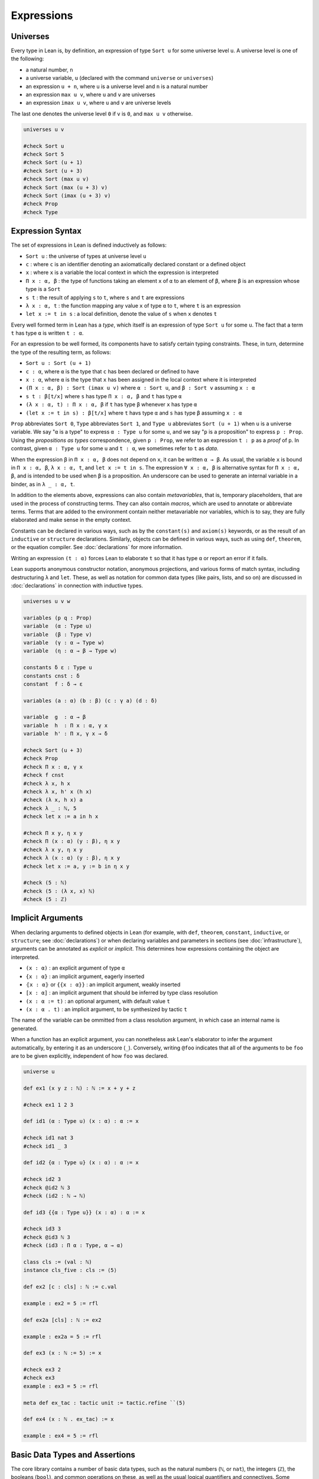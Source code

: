 .. _expressions:

.. highlight:: lean

===========
Expressions
===========

.. universes_:

Universes
=========

Every type in Lean is, by definition, an expression of type ``Sort u`` for some universe level ``u``. A universe level is one of the following:

* a natural number, ``n``
* a universe variable, ``u`` (declared with the command ``universe`` or ``universes``)
* an expression ``u + n``, where ``u`` is a universe level and ``n`` is a natural number
* an expression ``max u v``, where ``u`` and ``v`` are universes
* an expression ``imax u v``, where ``u`` and ``v`` are universe levels

The last one denotes the universe level ``0`` if ``v`` is ``0``, and ``max u v`` otherwise.

.. code-block:: lean

   universes u v

   #check Sort u
   #check Sort 5
   #check Sort (u + 1)
   #check Sort (u + 3)
   #check Sort (max u v)
   #check Sort (max (u + 3) v)
   #check Sort (imax (u + 3) v)
   #check Prop
   #check Type 

.. _expression_syntax:

Expression Syntax
=================

The set of expressions in Lean is defined inductively as follows:

* ``Sort u`` : the universe of types at universe level ``u``
* ``c`` : where ``c`` is an identifier denoting an axiomatically declared constant or a defined object
* ``x`` : where ``x`` is a variable the local context in which the expression is interpreted
* ``Π x : α, β`` : the type of functions taking an element ``x`` of ``α`` to an element of ``β``, where ``β`` is an expression whose type is a ``Sort``
* ``s t`` : the result of applying ``s`` to ``t``, where ``s`` and ``t`` are expressions
* ``λ x : α, t`` : the function mapping any value ``x`` of type ``α`` to ``t``, where ``t`` is an expression
* ``let x := t in s`` : a local definition, denote the value of ``s`` when ``x`` denotes ``t``

Every well formed term in Lean has a *type*, which itself is an expression of type ``Sort u`` for some ``u``. The fact that a term ``t`` has type ``α`` is written ``t : α``. 

For an expression to be well formed, its components have to satisfy certain typing constraints. These, in turn, determine the type of the resulting term, as follows:

* ``Sort u : Sort (u + 1)``
* ``c : α``, where ``α`` is the type that ``c`` has been declared or defined to have
* ``x : α``, where ``α`` is the type that ``x`` has been assigned in the local context where it is interpreted
* ``(Π x : α, β) : Sort (imax u v)`` where ``α : Sort u``, and ``β : Sort v`` assuming ``x : α`` 
* ``s t : β[t/x]`` where ``s`` has type ``Π x : α, β`` and ``t`` has type ``α``
* ``(λ x : α, t) : Π x : α, β`` if ``t`` has type ``β`` whenever ``x`` has type ``α``
* ``(let x := t in s) : β[t/x]`` where ``t`` havs type ``α`` and ``s`` has type ``β`` assuming ``x : α`` 

``Prop`` abbreviates ``Sort 0``, ``Type`` abbreviates ``Sort 1``, and ``Type u`` abbreviates ``Sort (u + 1)`` when ``u`` is a universe variable. We say "``α`` is a type" to express ``α : Type u`` for some ``u``, and we say "``p`` is a proposition" to express ``p : Prop``. Using the *propositions as types* correspondence, given ``p : Prop``, we refer to an expression ``t : p`` as a *proof* of ``p``. In contrast, given ``α : Type u`` for some ``u`` and ``t : α``, we sometimes refer to ``t`` as *data*.

When the expression ``β`` in ``Π x : α, β`` does not depend on ``x``, it can be written ``α → β``. As usual, the variable ``x`` is bound in ``Π x : α, β``, ``λ x : α, t``, and ``let x := t in s``. The expression ``∀ x : α, β`` is alternative syntax for ``Π x : α, β``, and is intended to be used when ``β`` is a proposition. An underscore can be used to generate an internal variable in a binder, as in ``λ _ : α, t``.

In addition to the elements above, expressions can also contain *metavariables*, that is, temporary placeholders, that are used in the process of constructing terms. They can also contain *macros*, which are used to annotate or abbreviate terms. Terms that are added to the environment contain neither metavariable nor variables, which is to say, they are fully elaborated and make sense in the empty context.
 
Constants can be declared in various ways, such as by the ``constant(s)`` and ``axiom(s)`` keywords, or as the result of an ``inductive`` or ``structure`` declarations. Similarly, objects can be defined in various ways, such as using ``def``, ``theorem``, or the equation compiler. See :doc:`declarations` for more information.

Writing an expression ``(t : α)`` forces Lean to elaborate ``t`` so that it has type ``α`` or report an error if it fails.

Lean supports anonymous constructor notation, anonymous projections, and various forms of match syntax, including destructuring ``λ`` and ``let``. These, as well as notation for common data types (like pairs, lists, and so on) are discussed in :doc:`declarations` in connection with inductive types. 

.. code-block:: lean

    universes u v w

    variables (p q : Prop)
    variable  (α : Type u)
    variable  (β : Type v)
    variable  (γ : α → Type w)
    variable  (η : α → β → Type w)

    constants δ ε : Type u
    constants cnst : δ
    constant  f : δ → ε

    variables (a : α) (b : β) (c : γ a) (d : δ)

    variable  g  : α → β
    variable  h  : Π x : α, γ x
    variable  h' : Π x, γ x → δ

    #check Sort (u + 3)
    #check Prop
    #check Π x : α, γ x
    #check f cnst
    #check λ x, h x
    #check λ x, h' x (h x)
    #check (λ x, h x) a
    #check λ _ : ℕ, 5
    #check let x := a in h x

    #check Π x y, η x y
    #check Π (x : α) (y : β), η x y
    #check λ x y, η x y 
    #check λ (x : α) (y : β), η x y 
    #check let x := a, y := b in η x y

    #check (5 : ℕ)
    #check (5 : (λ x, x) ℕ)
    #check (5 : ℤ)

.. _implicit_arguments:

Implicit Arguments
==================

When declaring arguments to defined objects in Lean (for example, with ``def``, ``theorem``, ``constant``, ``inductive``, or ``structure``; see :doc:`declarations`) or when declaring variables and parameters in sections (see :doc:`infrastructure`), arguments can be annotated as *explicit* or *implicit*. This determines how expressions containing the object are interpreted.

* ``(x : α)`` : an explicit argument of type ``α``
* ``{x : α}`` : an implicit argument, eagerly inserted
* ``⦃x : α⦄`` or ``{{x : α}}`` : an implicit argument, weakly inserted
* ``[x : α]`` : an implicit argument that should be inferred by type class resolution
* ``(x : α := t)`` : an optional argument, with default value ``t``
* ``(x : α . t)`` : an implicit argument, to be synthesized by tactic ``t``

The name of the variable can be ommitted from a class resolution argument, in which case an internal name is generated.

When a function has an explicit argument, you can nonetheless ask Lean's elaborator to infer the argument automatically, by entering it as an underscore (``_``). Conversely, writing ``@foo`` indicates that all of the arguments to be ``foo`` are to be given explicitly, independent of how ``foo`` was declared.

.. code-block:: lean

    universe u

    def ex1 (x y z : ℕ) : ℕ := x + y + z

    #check ex1 1 2 3

    def id1 (α : Type u) (x : α) : α := x 

    #check id1 nat 3
    #check id1 _ 3

    def id2 {α : Type u} (x : α) : α := x

    #check id2 3
    #check @id2 ℕ 3
    #check (id2 : ℕ → ℕ)

    def id3 {{α : Type u}} (x : α) : α := x

    #check id3 3
    #check @id3 ℕ 3
    #check (id3 : Π α : Type, α → α)

    class cls := (val : ℕ)
    instance cls_five : cls := ⟨5⟩ 

    def ex2 [c : cls] : ℕ := c.val

    example : ex2 = 5 := rfl

    def ex2a [cls] : ℕ := ex2

    example : ex2a = 5 := rfl

    def ex3 (x : ℕ := 5) := x

    #check ex3 2
    #check ex3
    example : ex3 = 5 := rfl

    meta def ex_tac : tactic unit := tactic.refine ``(5)

    def ex4 (x : ℕ . ex_tac) := x

    example : ex4 = 5 := rfl

Basic Data Types and Assertions
===============================

The core library contains a number of basic data types, such as the natural numbers (``ℕ``, or ``nat``), the integers (``ℤ``), the booleans (``bool``), and common operations on these, as well as the usual logical quantifiers and connectives. Some example are given below. A list of common notations and their precedences can be found in a `file <https://github.com/leanprover/lean/blob/master/library/init/core.lean>`_ in the core library. The core library also contains a number of basic data type constructors. Definitions can also be found the `data <https://github.com/leanprover/lean/blob/master/library/init/data>`_ directory of the core library. For more information, see also :doc:`libraries`.

.. code-block:: lean

    /- numbers -/
    section
    variables a b c d : ℕ
    variables i j k : ℤ

    #check a^2 + b^2 + c^2
    #check (a + b)^c ≤ d 
    #check i ∣ j * k 
    end

    /- booleans -/
    section
    variables a b c : bool

    #check a && (b || c)
    end

    /- pairs -/
    section
    variables (a b c : ℕ) (p : ℕ × bool)

    #check (1, 2)
    #check p.1 * 2
    #check p.2 && tt
    #check ((1, 2, 3) : ℕ × ℕ × ℕ)
    end 

    /- lists -/
    section
    variables x y z : ℕ 
    variables xs ys zs : list ℕ
    open list

    #check (1 :: xs) ++ (y :: zs) ++ [1,2,3] 
    #check append (cons 1 xs) (cons y zs)
    #check map (λ x, x^2) [1, 2, 3]
    end

    /- sets -/
    section
    variables s t u : set ℕ

    #check ({1, 2, 3} ∩ s) ∪ ({x | x < 7} ∩ t)
    end

    /- strings and characters -/
    #check "hello world"
    #check 'a'

    /- assertions -/
    #check ∀ a b c n : ℕ, a ≠ 0 ∧ b ≠ 0 ∧ c ≠ 0 ∧ n > 2 → a^n + b^n ≠ c^n
    def unbounded (f : ℕ → ℕ) : Prop := ∀ M, ∃ n, f n ≥ M 

.. _constructors_projections_and_matching:

Constructors, Projections, and Matching
=======================================

Lean's foundation, the *Calculus of Inductive Constructions*, supports the declaration of *inductive types*. Such types can have any number of *constructors*, and an associated *eliminator* (or *recursor*). Inductive types with one constructor, known as *structures*, have *projections*. The full syntax of inductive types is described in :doc:`declarations`, but here we describe some syntactic elements that facilitate their use in expressions.

When Lean can infer the type of an expression and it is an inductive type with one constructor, then one can write ``⟨a1, a2, ..., an⟩`` to apply the constructor without naming it. For example, ``⟨a, b⟩`` denotes ``prod.mk a b`` in a context where the expression can be inferred to be a pair, and ``⟨h₁, h₂⟩`` denotes ``and.intro h₁ h₂`` in a context when the expression can be inferred to be a conjunction. The notation will nest constructions automatically, so ``⟨a1, a2, a3⟩`` is interpreted as ``prod.mk a1 (prod.mk a2 a3)`` when the expression is expected to have a type of the form ``α1 × α2 × α3``. (The latter is interpreted as ``α1 × (α2 × α3)``, since the product associates to the right.)    

Similarly, one can use "dot notation" for projections: one can write ``p.fst`` and ``p.snd`` for ``prod.fst p`` and ``prod.snd p`` when Lean can infer that ``p`` is an element of a product, and ``h.left`` and ``h.right`` for ``and.left h`` and ``and.right h`` when ``h`` is a conjunction.

The anonymous projector notation can used more generally for any objects defined in a *namespace* (see :doc:`infrastructure`). For example, if ``l`` has type ``list α`` then ``l.map f`` abbreviates ``list.map f l``, in which ``l`` has been placed at the first argument position where ``list.map`` expects a ``list``.
 
Finally, for data types with one constructor, one destruct an element by pattern matching using the ``let`` and ``assume`` constructs, as in the examples below. Internally, these are interpreted using the ``match`` construct, which is in turn compiled down for the eliminator for the inductive type, as described in :doc:`declarations`. 

.. code-block:: lean

    universes u v
    variables {α : Type u} {β : Type v}

    def p : ℕ × ℤ := ⟨1, 2⟩ 
    #check p.fst 
    #check p.snd 

    def p' : ℕ × ℤ × bool := ⟨1, 2, tt⟩ 
    #check p'.fst
    #check p'.snd.fst
    #check p'.snd.snd

    def swap_pair (p : α × β) : β × α :=
    ⟨p.snd, p.fst⟩

    theorem swap_conj {a b : Prop} (h : a ∧ b) : b ∧ a :=
    ⟨h.right, h.left⟩ 
    
    #check [1, 2, 3].append [2, 3, 4]
    #check [1, 2, 3].map (λ x, x^2)

    example (p q : Prop) : p ∧ q → q ∧ p :=
    λ h, ⟨h.right, h.left⟩ 

    def swap_pair' (p : α × β) : β × α :=
    let (x, y) := p in (y, x) 

    theorem swap_conj' {a b : Prop} (h : a ∧ b) : b ∧ a :=
    let ⟨ha, hb⟩ := h in ⟨hb, ha⟩ 

    def swap_pair'' : α × β → β × α :=
    λ ⟨x, y⟩, (y, x) 

    theorem swap_conj'' {a b : Prop} : a ∧ b → b ∧ a :=
    assume ⟨ha, hb⟩, ⟨hb, ha⟩ 

.. _structured_proofs:

Structured Proofs
=================

Syntactic sugar is provided for writing structured proof terms:

* ``assume h : p, t`` is sugar for ``λ h : p, t``
* ``have h : p, from s, t`` is sugar for ``(λ h : p, t) s``
* ``suffices h : p, from s, t`` is sugar for ``(λ h : p, s) t`` 
* ``show p, t`` is sugar for ``(t : p)``

As with ``λ``, multiple variables can be bound with ``assume``, and types can be ommitted when they can be inferred by Lean. Lean also allows the syntax ``assume : p, t``, which gives the assumption the name ``this`` in the local context.  Similarly, Lean recognizes the variants ``have p, from s, t`` and ``suffices p, from s, t``, which use the name ``this`` for the new hypothesis.

The notation ``‹p›`` is notation for ``(by assumption : p)``, and can therefore be used to apply hypotheses in the local context.

As noted in :ref:`constructors_projections_and_matching`, anonymous constructors and projections and match syntax can be used in proofs just as in expressions that denote data.

.. code-block:: lean

    example (p q r : Prop) : p → (q ∧ r) → p ∧ q :=
    assume h₁ : p,
    assume h₂ : q ∧ r,
    have h₃ : q, from and.left h₂,
    show p ∧ q, from and.intro h₁ h₃ 

    example (p q r : Prop) : p → (q ∧ r) → p ∧ q :=
    assume : p,
    assume : q ∧ r,
    have q, from and.left this,
    show p ∧ q, from and.intro ‹p› this 

    example (p q r : Prop) : p → (q ∧ r) → p ∧ q :=
    assume h₁ : p,
    assume h₂ : q ∧ r,
    suffices h₃ : q, from and.intro h₁ h₃,
    show q, from and.left h₂ 

.. _computation:

Computation
===========

Two expressions that differ up to a renaming of their bound variables are said to be *α-equivalent*, and are treated as syntactically equivalent by Lean.

Every expression in Lean has a natural computational interpretation, unless it involves classical elements that block computation, as described in the next section. The system recognizes the following notions of *reduction*:

* *β-reduction* : An expression ``(λ x, t) s`` β-reduces to ``t[s/x]``, that is, the result of replacing ``x`` by ``s`` in ``t``.
* *ζ-reduction* : An expression ``let x := s in t`` ζ-reduces to ``t[s/x]``.
* *δ-reduction* : If ``c`` is a defined constant with definition ``t``, then ``c`` δ-reduces to to ``t``.
* *ι-reduction* : When a function defined by recursion on an inductive type is applied to an element given by an explicit constructor, the result ι-reduces to the specified function value, as described in :ref:`Inductive_Definitions`.

The reduction relation is transitive, which is to say, is ``s`` reduces to ``s'`` and ``t`` reduces to ``t'``, then ``s t`` reduces to ``s' t'``, ``λ x, s`` reduces to ``λ x, s'``, and so on. If ``s`` and ``t`` reduce to a common term, they are said to be *definitionally equal*. Definitional equality is defined to be the smallest equivalence relation that satisfies all these properties and also includes α-equivalenece and the following two relations:

* *η-equivalence* : An expression ``(λx, t x)`` is η-equivalent to ``t``, assuming ``x`` does not occur in ``t``. 
* *proof irrelevance* : If ``p : Prop``, ``s : p``, and ``t : p``, then ``s`` and ``t`` are  considered to be equivalent.

This last fact reflects the intuition that once we have proved a proposition ``p``, we only care that is has been proved; the proof does nothing more than witness the fact that ``p`` is true.

Definitional equality is a strong notion of equalty of values. Lean's logical foundations sanction treating definitionally equal terms as being the same when checking that a term is well-typed and/or that it has a given type.

The reduction relation is believed to be strongly normalizing, which is to say, every sequence of reductions applied to a term will eventually terminate. The property guarantees that Lean's type-checking algorithm terminates, at least in principle. The consistency of Lean and its soundness with respect to a set-theoretic semantics do not depend on either of these properties.

Lean provides two commands to compute with expressions:

* ``#reduce t`` : use the kernel type-checking procedures to carry out reductions on ``t`` until no more reductions are possible, and show the result
* ``#eval t`` : evaluate ``t`` using a fast bytecode evalator, and show the result

Every computable definition in Lean is compiled to bytecode at definition time. Bytecode evaluation is more liberal than kernel evaluation: types and all propositional information are erased, and functions are evaluated using a stack-based virtual machine. As a result, ``#eval`` is more efficient than ``#reduce,`` and can be used to execute complex programs. In contrast, ``#reduce`` is designed to be small and reliable, and to produce type-correct terms at each step. Bytecode is never used in type checking, so as far as soundness and consistency are concerned, only kernel reduction is part of the trusted computing base.

.. code-block:: lean

    #reduce (λ x, x + 3) 5
    #eval   (λ x, x + 3) 5

    #reduce let x := 5 in x + 3
    #eval   let x := 5 in x + 3

    def f x := x + 3

    #reduce f 5
    #eval   f 5

    #reduce @nat.rec (λ n, ℕ) (0 : ℕ) 
                     (λ n recval : ℕ, recval + n + 1) (5 : ℕ)
    #eval   @nat.rec (λ n, ℕ) (0 : ℕ) 
                     (λ n recval : ℕ, recval + n + 1) (5 : ℕ)

    def g : ℕ → ℕ 
    | 0     := 0
    | (n+1) := g n + n + 1

    #reduce g 5
    #eval   g 5

    #eval   g 50000

    example : (λ x, x + 3) 5 = 8 := rfl
    example : (λ x, f x) = f := rfl
    example (p : Prop) (h₁ h₂ : p) : h₁ = h₂ := rfl

Note: the combination of proof irrelevance and singleton ``Prop`` elimination in ι-reduction renders the ideal version of definitional equality, as described above, undecidable. Lean's procedure for checking definitional equality is only an approximation to the ideal. It is not transitive, as illustrated by the example below. Once again, this does not compromise the consistency or soundness of Lean; it only means that Lean is more conservative in the terms it recognizes as well typed, and this does not cause problems in practice. Singleton elimination will be discussed in greater detail in :ref:`Inductive_Definitions`.

.. code-block:: lean

    def R (x y : unit) := false 
    def accrec := @acc.rec unit R (λ_, unit) (λ _ a ih, ()) ()
    example (h) : accrec h = accrec (acc.intro _ (λ y, acc.inv h)) := 
                  rfl
    example (h) : accrec (acc.intro _ (λ y, acc.inv h)) = () := rfl
    example (h) : accrec h = () := sorry   -- rfl fails


Axioms
======

Lean's foundational framework consists of:

- type universes and dependent function types, as described above

- inductive definitions, as described in :ref:`inductive_types` and :ref:`inductive_families`.

In addition, the core library defines (and trusts) the following axiomatic extensions:

- propositional extensionality: 

  .. code-block:: lean
  
     namespace hide

     -- BEGIN
     axiom propext {a b : Prop} : (a ↔ b) → a = b
     -- END

     end hide

- quotients:

  .. code-block:: lean

     namespace hide
     -- BEGIN
     universes u v

     constant quot      : Π {α : Sort u}, (α → α → Prop) → Sort u

     constant quot.mk   : Π {α : Sort u} (r : α → α → Prop), 
                          α → quot r

     axiom    quot.ind  : ∀ {α : Sort u} {r : α → α → Prop} 
                            {β : quot r → Prop},
                          (∀ a, β (quot.mk r a)) → 
                            ∀ (q : quot r), β q

     constant quot.lift : Π {α : Sort u} {r : α → α → Prop} 
                            {β : Sort u} (f : α → β),
                          (∀ a b, r a b → f a = f b) → quot r → β

     axiom quot.sound   : ∀ {α : Type u} {r : α → α → Prop} 
                            {a b : α},
                          r a b → quot.mk r a = quot.mk r b
     -- END
     end hide

  ``quot r`` represents the quotient of ``α`` by the smallest equivalence relation containing ``r``. ``quot.mk`` and ``quot.lift`` satisfy the following computation rule:

  .. code-block:: text

     quot.lift f h (quot.mk r a) = f a

- choice: 

  .. code-block:: lean

     namespace hide
     universe u

     -- BEGIN
     axiom choice {α : Sort u} : nonempty α → α
     -- END

     end hide

  Here ``nonempty α`` is defined as follows:

  .. code-block:: lean

     namespace hide
     universe u

     -- BEGIN
     class inductive nonempty (α : Sort u) : Prop
     | intro : α → nonempty
     -- END

     end hide

  It is equivalent to  ``∃ x : α, true``.

The quotient construction implies function extensionality. The ``choice`` principle, in conjunction with the others, makes the axiomatic foundation classical; in particular, it implies the law of the excluded middle and propositional decidability. Functions that make use of ``choice`` to produce data are incompatible with a computational interpretation, and do not produce bytecode. They have to be declared ``noncomputable``.

For metaprogramming purposes, Lean also allows the definition of objects which stand outside the object language. These are denoted with the ``meta`` keyword, as described in :doc:`programming`.
